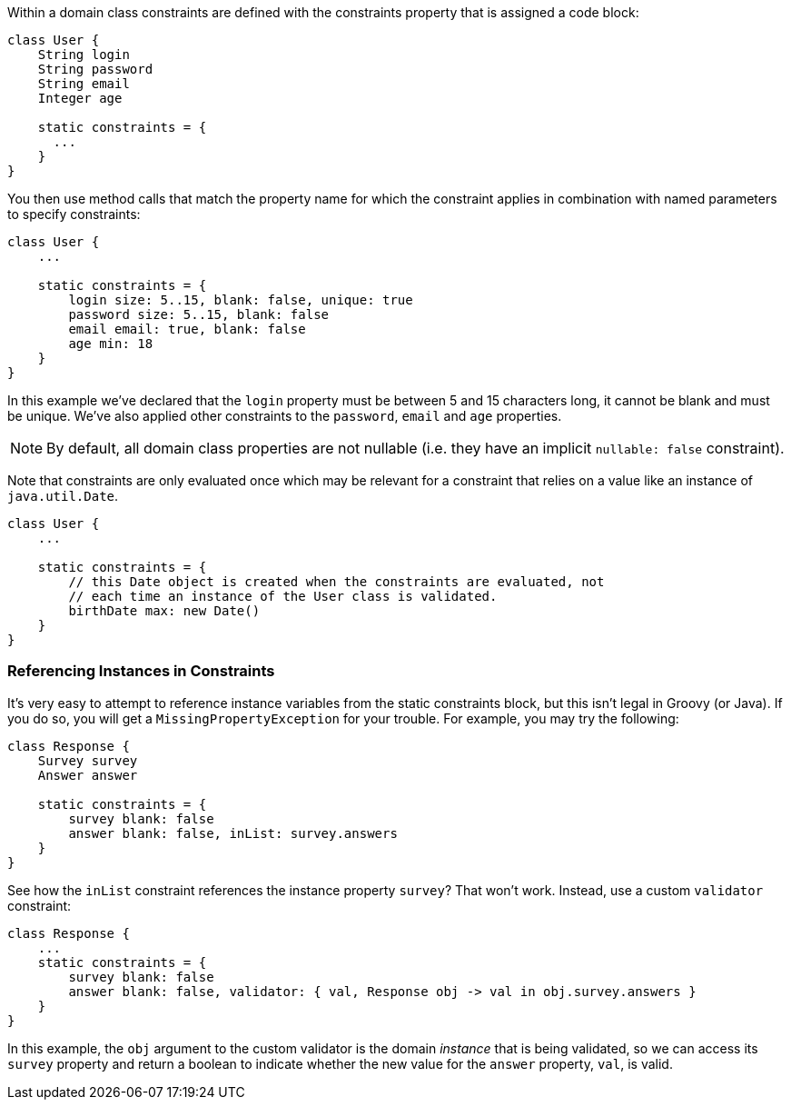 Within a domain class constraints are defined with the constraints property that is assigned a code block:

[source,java]
----
class User {
    String login
    String password
    String email
    Integer age

    static constraints = {
      ...
    }
}
----

You then use method calls that match the property name for which the constraint applies in combination with named parameters to specify constraints:

[source,java]
----
class User {
    ...

    static constraints = {
        login size: 5..15, blank: false, unique: true
        password size: 5..15, blank: false
        email email: true, blank: false
        age min: 18
    }
}
----

In this example we've declared that the `login` property must be between 5 and 15 characters long, it cannot be blank and must be unique. We've also applied other constraints to the `password`, `email` and `age` properties.

NOTE: By default, all domain class properties are not nullable (i.e. they have an implicit `nullable: false` constraint).

Note that constraints are only evaluated once which may be relevant for a constraint that relies on a value like an instance of `java.util.Date`.

[source,java]
----
class User {
    ...

    static constraints = {
        // this Date object is created when the constraints are evaluated, not
        // each time an instance of the User class is validated.
        birthDate max: new Date()
    }
}
----


=== Referencing Instances in Constraints


It's very easy to attempt to reference instance variables from the static constraints block, but this isn't legal in Groovy (or Java). If you do so, you will get a `MissingPropertyException` for your trouble. For example, you may try the following:

[source,groovy]
----
class Response {
    Survey survey
    Answer answer

    static constraints = {
        survey blank: false
        answer blank: false, inList: survey.answers
    }
}
----

See how the `inList` constraint references the instance property `survey`? That won't work. Instead, use a custom `validator` constraint:

[source,groovy]
----
class Response {
    ...
    static constraints = {
        survey blank: false
        answer blank: false, validator: { val, Response obj -> val in obj.survey.answers }
    }
}
----

In this example, the `obj` argument to the custom validator is the domain _instance_ that is being validated, so we can access its `survey` property and return a boolean to indicate whether the new value for the `answer` property, `val`, is valid.
